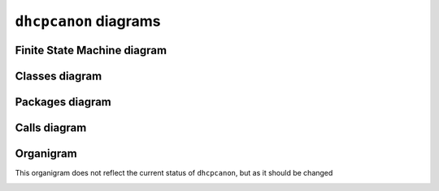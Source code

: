 .. _diagrams:

``dhcpcanon`` diagrams
=========================

Finite State Machine diagram
--------------------------------

.. image:: ./images/dhcpcapfsm.*

Classes diagram
---------------

.. image:: ./images/classes_dhcpcanon.*

Packages diagram
--------------------

.. image:: ./images/packages_dhcpcanon.*

Calls diagram
---------------

.. image:: ./images/calls_dhcpcanon.*

Organigram
-----------

This organigram does not reflect the current status of ``dhcpcanon``,
but as it should be changed

.. image:: ./images/organigram_dhcpcanon.*
